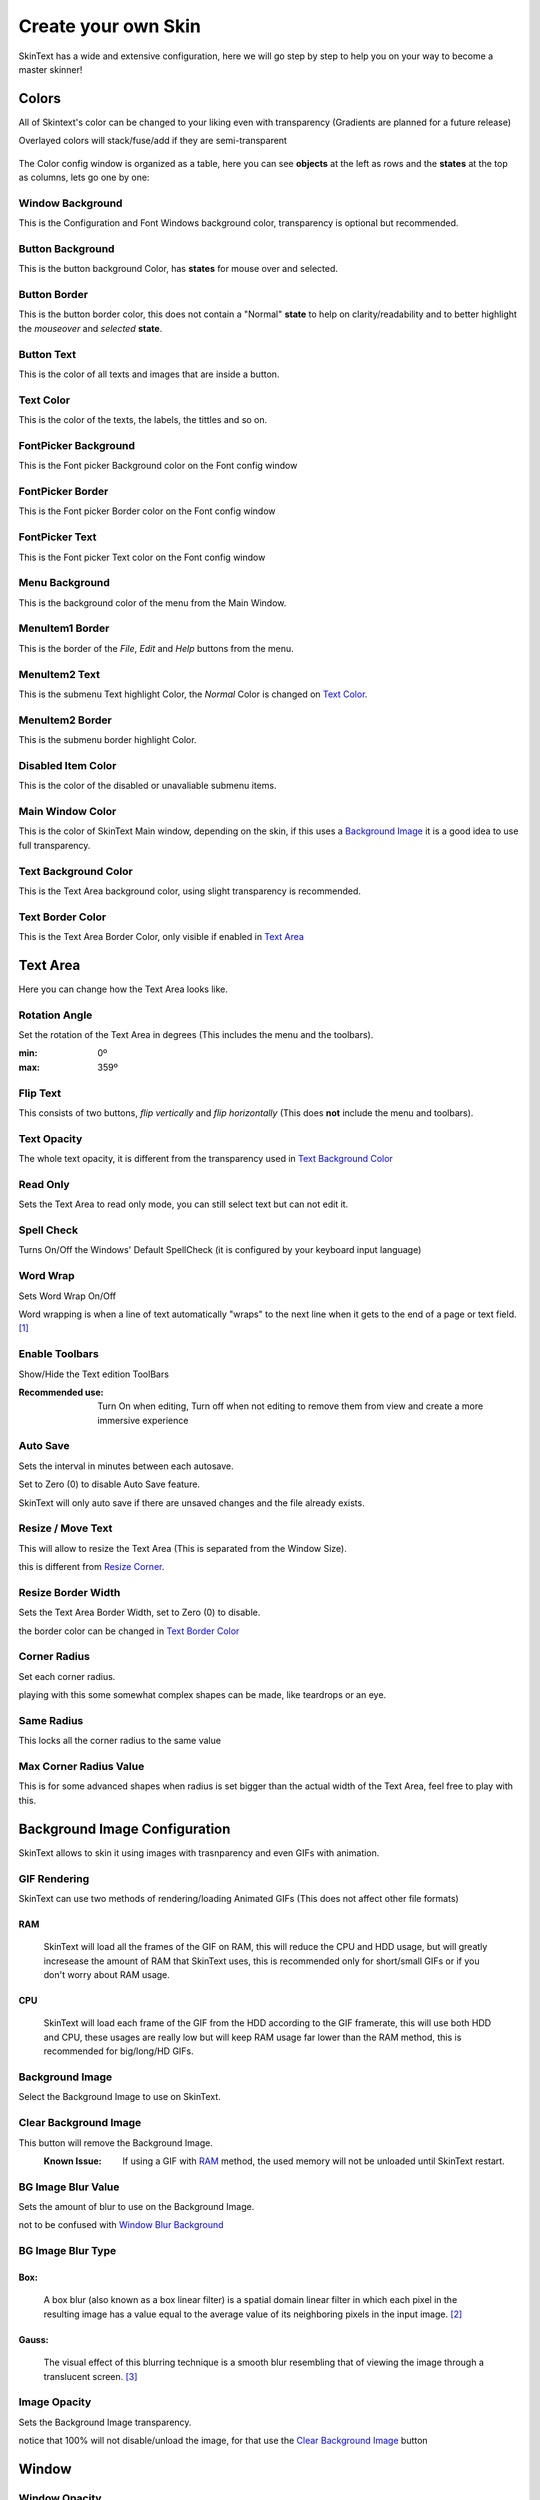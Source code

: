 ====================
Create your own Skin
====================

SkinText has a wide and extensive configuration, here we will go step by step to help you on your way to become a master skinner!

------
Colors
------
All of Skintext's color can be changed to your liking even with transparency (Gradients are planned for a future release)

Overlayed colors will stack/fuse/add if they are semi-transparent

 .. image:: img/Colors.png

The Color config window is organized as a table, here you can see **objects** at the left as rows and the **states** at the top as columns, lets go one by one:

*****************
Window Background
*****************
This is the Configuration and Font Windows background color, transparency is optional but recommended.

*****************
Button Background
*****************
This is the button background Color, has **states** for mouse over and selected.

*************
Button Border
*************
This is the button border color, this does not contain a "Normal" **state** to help on clarity/readability and to better highlight the *mouseover* and *selected* **state**.

***********
Button Text
***********
This is the color of all texts and images that are inside a button.

**********
Text Color
**********
This is the color of the texts, the labels, the  tittles and so on.

*********************
FontPicker Background
*********************
This is the Font picker Background color on the Font config window

*****************
FontPicker Border
*****************
This is the Font picker Border color on the Font config window

***************
FontPicker Text
***************
This is the Font picker Text color on the Font config window

***************
Menu Background
***************
This is the background color of the menu from the Main Window.

****************
MenuItem1 Border
****************
This is the border of the *File*, *Edit* and *Help* buttons from the menu.

***************
MenuItem2 Text
***************
This is the submenu Text highlight Color, the *Normal* Color is changed on `Text Color`_.

****************
MenuItem2 Border
****************
This is the submenu border highlight Color.

*******************
Disabled Item Color
*******************
This is the color of the disabled or unavaliable submenu items.

*****************
Main Window Color
*****************
This is the color of SkinText Main window, depending on the skin, if this uses a `Background Image`_ it is a good idea to use full transparency.

*********************
Text Background Color
*********************
This is the Text Area background color, using slight transparency is recommended.

*****************
Text Border Color
*****************
This is the Text Area Border Color, only visible if enabled in `Text Area`_

---------
Text Area
---------
Here you can change how the Text Area looks like.

**************
Rotation Angle
**************
Set the rotation of the Text Area in degrees (This includes the menu and the toolbars).

:min: 0º
:max: 359º

*********
Flip Text
*********
This consists of two buttons, *flip vertically* and *flip horizontally* (This does **not** include the menu and toolbars).

************
Text Opacity
************
The whole text opacity, it is different from the transparency used in `Text Background Color`_

*********
Read Only
*********
Sets the Text Area to read only mode, you can still select text but can not edit it.

***********
Spell Check
***********
Turns On/Off the Windows' Default SpellCheck (it is configured by your keyboard input language)

*********
Word Wrap
*********
Sets Word Wrap On/Off

Word wrapping is when a line of text automatically "wraps" to the next line when it gets to the end of a page or text field. [#]_

***************
Enable Toolbars
***************
Show/Hide the Text edition ToolBars

:Recommended use:
  Turn On when editing, Turn off when not editing to remove them from view and create a more immersive experience

*********
Auto Save
*********
Sets the interval in minutes between each autosave.

Set to Zero (0) to disable Auto Save feature.

SkinText will only auto save if there are unsaved changes and the file already exists.

******************
Resize / Move Text
******************
This will allow to resize the Text Area (This is separated from the Window Size).

this is different from `Resize Corner`_.

*******************
Resize Border Width
*******************
Sets the Text Area Border Width, set to Zero (0) to disable.

the border color can be changed in `Text Border Color`_

*************
Corner Radius
*************
Set each corner radius.

playing with this some somewhat complex shapes can be made, like teardrops or an eye.

***********
Same Radius
***********
This locks all the corner radius to the same value

***********************
Max Corner Radius Value
***********************
This is for some advanced shapes when radius is set bigger than the actual width of the Text Area, feel free to play with this.

------------------------------
Background Image Configuration
------------------------------
SkinText allows to skin it using images with trasnparency and even GIFs with animation.

*************
GIF Rendering
*************
SkinText can use two methods of rendering/loading Animated GIFs (This does not affect other file formats)

RAM
^^^^
    SkinText will load all the frames of the GIF on RAM, this will reduce the CPU and HDD usage, but will greatly incresease the amount of RAM that SkinText uses, this is recommended only for short/small GIFs or if you don't worry about RAM usage.

CPU
^^^^
    SkinText will load each frame of the GIF from the HDD according to the GIF framerate, this will use both HDD and CPU, these usages are really low but will keep RAM usage far lower than the RAM method, this is recommended for big/long/HD GIFs.

****************
Background Image
****************
Select the Background Image to use on SkinText.

**********************
Clear Background Image
**********************
This button will remove the Background Image.
    :Known Issue:
        If using a GIF with `RAM`_ method, the used memory will not be unloaded until SkinText restart.

*******************
BG Image Blur Value
*******************
Sets the amount of blur to use on the Background Image.

not to be confused with `Window`_ `Blur Background`_

******************
BG Image Blur Type
******************

Box:
^^^^
    A box blur (also known as a box linear filter) is a spatial domain linear filter in which each pixel in the resulting image has a value equal to the average value of its neighboring pixels in the input image. [#]_

Gauss:
^^^^^^
    The visual effect of this blurring technique is a smooth blur resembling that of viewing the image through a translucent screen. [#]_

*************
Image Opacity
*************
Sets the Background Image transparency.

notice that 100% will not disable/unload the image, for that use the `Clear Background Image`_ button

------
Window
------
**************
Window Opacity
**************
Sets the Main Window transparency.

**************
Always on Top
**************
Set SkinText to be above all other windows.

*******************
Tools Always on Top
*******************
Set SkinText Configuration Windows to be above all other windows.

************
TaskBar Icon
************
Show/Hides SkinText and all Config windows from the Windows TaskBar

*****************
Notification Icon
*****************
Show/Hides SkinText icon from the notification area

This is recommended to be enabled since in case of a bad configuration, you can still access the configuration window and can reset to defaults.

*************
Resize Corner
*************
Enables/Disables the grip on the bottom-right corner to resize SkinText Window, this is different from `Resize / Move Text`_ on the `Text Area`_ menu

***************
Blur Background
***************
Aneable/Disable the Blur on all SkinText Windows.

not to be confused with `BG Image Blur Value`_.

******************
Start with Windows
******************
If enabled SkinText will start automatically on Windows logon.

------------
Skin Manager
------------
Here you can Create, modify, Import, and Export your skins

*********
Skin List
*********
Shows a list of the currently installed skins.

******************************
Import and Export Skin Buttons
******************************
Whit these butons importing and exporting of skin is made really easy, for more information please read:

:doc:`importing and exporting skins`

*********
Skin Name
*********
Give a name to your awesome creation!

***********
Skin Author
***********
Promote yourself, be known to the world!

************
Skin Version
************
The version of your skin, 0.1.0 beta or whaterver you want

****************
SkinText Version
****************
The version of SkinText in wich your skin is created/modified

**********
Screenshot
**********
Show a preview of your skin creation for all to see.

*****
Notes
*****
Add any note you want, comunicate with the SkinText Family.

*********
Load Skin
*********
Loads/Sets the currently selected skin.


********************
Create / Modify Skin
********************
Create a new skin or modify te currently selected one.

----------
References
----------

.. [#] https://techterms.com/definition/wordwrap
.. [#] https://en.wikipedia.org/wiki/Box_blur
.. [#] https://en.wikipedia.org/wiki/Gaussian_blur